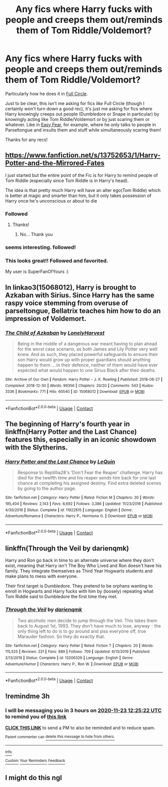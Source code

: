 #+TITLE: Any fics where Harry fucks with people and creeps them out/reminds them of Tom Riddle/Voldemort?

* Any fics where Harry fucks with people and creeps them out/reminds them of Tom Riddle/Voldemort?
:PROPERTIES:
:Author: CyberWolfWrites
:Score: 65
:DateUnix: 1606116548.0
:DateShort: 2020-Nov-23
:FlairText: Request
:END:
Particularly how he does it in [[https://www.fanfiction.net/s/11907443/1/Full-Circle][Full Circle]].

Just to be clear, this isn't me asking for fics /like/ Full Circle (though I certainly won't turn down a good rec), it's just me asking for fics where Harry knowingly creeps out people (Dumbledore or Snape in particular) by knowingly acting like Tom Riddle/Voldemort or by just scaring them or whatever. Like in [[https://archiveofourown.org/works/11851668/chapters/26757045][Easy Fear]], for example, where he only talks to people in Parseltongue and insults them and stuff while simultaneously scaring them!

Thanks for any recs!


** [[https://www.fanfiction.net/s/13752653/1/Harry-Potter-and-the-Mirrored-Fates]]

I just started but the entire point of the Fic is for Harry to remind people of Tom Riddle (especially since Tom Riddle is in Harry's head).

The idea is that pretty much Harry will have an alter ego(Tom Riddle) which is better at magic and smarter than him, but it only takes possession of Harry once he's unconscious or about to die
:PROPERTIES:
:Author: N1GHTW01F
:Score: 23
:DateUnix: 1606128414.0
:DateShort: 2020-Nov-23
:END:

*** Followed
:PROPERTIES:
:Author: Epwydadlan1
:Score: 4
:DateUnix: 1606140180.0
:DateShort: 2020-Nov-23
:END:

**** Thanks!
:PROPERTIES:
:Author: N1GHTW01F
:Score: 1
:DateUnix: 1606140221.0
:DateShort: 2020-Nov-23
:END:

***** No... Thank you
:PROPERTIES:
:Author: Epwydadlan1
:Score: 2
:DateUnix: 1606140257.0
:DateShort: 2020-Nov-23
:END:


*** seems interesting. followed!
:PROPERTIES:
:Author: Affectionate_Lion233
:Score: 1
:DateUnix: 1606149940.0
:DateShort: 2020-Nov-23
:END:


*** This looks great!! Followed and favorited.

My user is SuperFanOfYours :)
:PROPERTIES:
:Author: HarryPotterIsAmazing
:Score: 1
:DateUnix: 1606150844.0
:DateShort: 2020-Nov-23
:END:


** In linkao3(15068012), Harry is brought to Azkaban with Sirius. Since Harry has the same raspy voice stemming from overuse of parseltongue, Bellatrix teaches him how to do an impression of Voldemort.
:PROPERTIES:
:Author: TrailingOffMidSente
:Score: 7
:DateUnix: 1606153688.0
:DateShort: 2020-Nov-23
:END:

*** [[https://archiveofourown.org/works/15068012][*/The Child of Azkaban/*]] by [[https://www.archiveofourown.org/users/LonelyHarvest/pseuds/LonelyHarvest][/LonelyHarvest/]]

#+begin_quote
  Being in the middle of a dangerous war meant having to plan ahead for the worst case scenario, as both James and Lily Potter very well knew. And as such, they placed powerful safeguards to ensure their son Harry would grow up with proper guardians should anything happen to them. ...in their defence, neither of them would have ever expected what would happen to one Sirius Black after their deaths.
#+end_quote

^{/Site/:} ^{Archive} ^{of} ^{Our} ^{Own} ^{*|*} ^{/Fandom/:} ^{Harry} ^{Potter} ^{-} ^{J.} ^{K.} ^{Rowling} ^{*|*} ^{/Published/:} ^{2018-06-27} ^{*|*} ^{/Completed/:} ^{2018-12-30} ^{*|*} ^{/Words/:} ^{99356} ^{*|*} ^{/Chapters/:} ^{20/20} ^{*|*} ^{/Comments/:} ^{543} ^{*|*} ^{/Kudos/:} ^{3336} ^{*|*} ^{/Bookmarks/:} ^{771} ^{*|*} ^{/Hits/:} ^{60540} ^{*|*} ^{/ID/:} ^{15068012} ^{*|*} ^{/Download/:} ^{[[https://archiveofourown.org/downloads/15068012/The%20Child%20of%20Azkaban.epub?updated_at=1597980604][EPUB]]} ^{or} ^{[[https://archiveofourown.org/downloads/15068012/The%20Child%20of%20Azkaban.mobi?updated_at=1597980604][MOBI]]}

--------------

*FanfictionBot*^{2.0.0-beta} | [[https://github.com/FanfictionBot/reddit-ffn-bot/wiki/Usage][Usage]] | [[https://www.reddit.com/message/compose?to=tusing][Contact]]
:PROPERTIES:
:Author: FanfictionBot
:Score: 2
:DateUnix: 1606153704.0
:DateShort: 2020-Nov-23
:END:


** The beginning of Harry's fourth year in linkffn(Harry Potter and the Last Chance) features this, especially in an iconic showdown with the Slytherins.
:PROPERTIES:
:Author: Wikki94
:Score: 2
:DateUnix: 1606135083.0
:DateShort: 2020-Nov-23
:END:

*** [[https://www.fanfiction.net/s/11922615/1/][*/Harry Potter and the Last Chance/*]] by [[https://www.fanfiction.net/u/1634726/LeQuin][/LeQuin/]]

#+begin_quote
  Response to Reptillia28's 'Don't Fear the Reaper' challenge. Harry has died for the twelfth time and his reaper sends him back for one last chance at completing his assigned destiny. Find extra deleted scenes by going to the author page.
#+end_quote

^{/Site/:} ^{fanfiction.net} ^{*|*} ^{/Category/:} ^{Harry} ^{Potter} ^{*|*} ^{/Rated/:} ^{Fiction} ^{M} ^{*|*} ^{/Chapters/:} ^{30} ^{*|*} ^{/Words/:} ^{195,404} ^{*|*} ^{/Reviews/:} ^{2,143} ^{*|*} ^{/Favs/:} ^{6,692} ^{*|*} ^{/Follows/:} ^{3,386} ^{*|*} ^{/Updated/:} ^{11/23/2016} ^{*|*} ^{/Published/:} ^{4/30/2016} ^{*|*} ^{/Status/:} ^{Complete} ^{*|*} ^{/id/:} ^{11922615} ^{*|*} ^{/Language/:} ^{English} ^{*|*} ^{/Genre/:} ^{Adventure/Romance} ^{*|*} ^{/Characters/:} ^{Harry} ^{P.,} ^{Hermione} ^{G.} ^{*|*} ^{/Download/:} ^{[[http://www.ff2ebook.com/old/ffn-bot/index.php?id=11922615&source=ff&filetype=epub][EPUB]]} ^{or} ^{[[http://www.ff2ebook.com/old/ffn-bot/index.php?id=11922615&source=ff&filetype=mobi][MOBI]]}

--------------

*FanfictionBot*^{2.0.0-beta} | [[https://github.com/FanfictionBot/reddit-ffn-bot/wiki/Usage][Usage]] | [[https://www.reddit.com/message/compose?to=tusing][Contact]]
:PROPERTIES:
:Author: FanfictionBot
:Score: 4
:DateUnix: 1606135099.0
:DateShort: 2020-Nov-23
:END:


** linkffn(Through the Veil by darienqmk)

Harry and Ron go back in time to an alternate universe where they don't exist, meaning that Harry isn't The Boy Who Lived and Ron doesn't have his family. They integrate themselves as Third Year Hogwarts students and make plans to mess with everyone.

Their first target is Dumbledore. They pretend to be orphans wanting to enroll in Hogwarts and Harry fucks with him by (loosely) repeating what Tom Riddle said to Dumbledore the first time they met.
:PROPERTIES:
:Author: Sweet_Xocoatl
:Score: 3
:DateUnix: 1606171474.0
:DateShort: 2020-Nov-24
:END:

*** [[https://www.fanfiction.net/s/13206329/1/][*/Through the Veil/*]] by [[https://www.fanfiction.net/u/12022188/darienqmk][/darienqmk/]]

#+begin_quote
  Two alcoholic men decide to jump through the Veil. This takes them back to August 1st, 1993. They don't have much to lose, anyway - the only thing left to do is to go around and piss everyone off, true Marauder fashion. So they do exactly that.
#+end_quote

^{/Site/:} ^{fanfiction.net} ^{*|*} ^{/Category/:} ^{Harry} ^{Potter} ^{*|*} ^{/Rated/:} ^{Fiction} ^{T} ^{*|*} ^{/Chapters/:} ^{20} ^{*|*} ^{/Words/:} ^{115,525} ^{*|*} ^{/Reviews/:} ^{221} ^{*|*} ^{/Favs/:} ^{889} ^{*|*} ^{/Follows/:} ^{709} ^{*|*} ^{/Updated/:} ^{6/13/2019} ^{*|*} ^{/Published/:} ^{2/13/2019} ^{*|*} ^{/Status/:} ^{Complete} ^{*|*} ^{/id/:} ^{13206329} ^{*|*} ^{/Language/:} ^{English} ^{*|*} ^{/Genre/:} ^{Adventure/Humor} ^{*|*} ^{/Characters/:} ^{Harry} ^{P.,} ^{Ron} ^{W.} ^{*|*} ^{/Download/:} ^{[[http://www.ff2ebook.com/old/ffn-bot/index.php?id=13206329&source=ff&filetype=epub][EPUB]]} ^{or} ^{[[http://www.ff2ebook.com/old/ffn-bot/index.php?id=13206329&source=ff&filetype=mobi][MOBI]]}

--------------

*FanfictionBot*^{2.0.0-beta} | [[https://github.com/FanfictionBot/reddit-ffn-bot/wiki/Usage][Usage]] | [[https://www.reddit.com/message/compose?to=tusing][Contact]]
:PROPERTIES:
:Author: FanfictionBot
:Score: 1
:DateUnix: 1606171499.0
:DateShort: 2020-Nov-24
:END:


** !remindme 3h
:PROPERTIES:
:Author: KnightlyRevival306
:Score: 0
:DateUnix: 1606123522.0
:DateShort: 2020-Nov-23
:END:

*** I will be messaging you in 3 hours on [[http://www.wolframalpha.com/input/?i=2020-11-23%2012:25:22%20UTC%20To%20Local%20Time][*2020-11-23 12:25:22 UTC*]] to remind you of [[https://np.reddit.com/r/HPfanfiction/comments/jzd7jv/any_fics_where_harry_fucks_with_people_and_creeps/gdbfegu/?context=3][*this link*]]

[[https://np.reddit.com/message/compose/?to=RemindMeBot&subject=Reminder&message=%5Bhttps%3A%2F%2Fwww.reddit.com%2Fr%2FHPfanfiction%2Fcomments%2Fjzd7jv%2Fany_fics_where_harry_fucks_with_people_and_creeps%2Fgdbfegu%2F%5D%0A%0ARemindMe%21%202020-11-23%2012%3A25%3A22%20UTC][*CLICK THIS LINK*]] to send a PM to also be reminded and to reduce spam.

^{Parent commenter can} [[https://np.reddit.com/message/compose/?to=RemindMeBot&subject=Delete%20Comment&message=Delete%21%20jzd7jv][^{delete this message to hide from others.}]]

--------------

[[https://np.reddit.com/r/RemindMeBot/comments/e1bko7/remindmebot_info_v21/][^{Info}]]

[[https://np.reddit.com/message/compose/?to=RemindMeBot&subject=Reminder&message=%5BLink%20or%20message%20inside%20square%20brackets%5D%0A%0ARemindMe%21%20Time%20period%20here][^{Custom}]]
[[https://np.reddit.com/message/compose/?to=RemindMeBot&subject=List%20Of%20Reminders&message=MyReminders%21][^{Your Reminders}]]
[[https://np.reddit.com/message/compose/?to=Watchful1&subject=RemindMeBot%20Feedback][^{Feedback}]]
:PROPERTIES:
:Author: RemindMeBot
:Score: 1
:DateUnix: 1606123569.0
:DateShort: 2020-Nov-23
:END:


** I might do this ngl
:PROPERTIES:
:Author: Draco_Malfoy967
:Score: 0
:DateUnix: 1606164119.0
:DateShort: 2020-Nov-24
:END:
